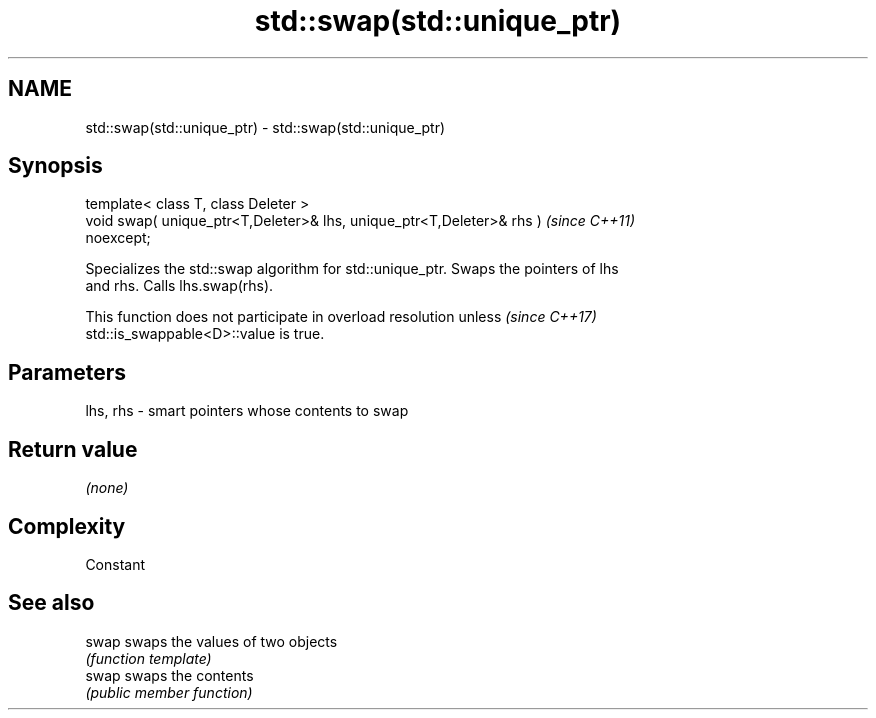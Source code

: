 .TH std::swap(std::unique_ptr) 3 "2021.11.17" "http://cppreference.com" "C++ Standard Libary"
.SH NAME
std::swap(std::unique_ptr) \- std::swap(std::unique_ptr)

.SH Synopsis
   template< class T, class Deleter >
   void swap( unique_ptr<T,Deleter>& lhs, unique_ptr<T,Deleter>& rhs )    \fI(since C++11)\fP
   noexcept;

   Specializes the std::swap algorithm for std::unique_ptr. Swaps the pointers of lhs
   and rhs. Calls lhs.swap(rhs).

   This function does not participate in overload resolution unless       \fI(since C++17)\fP
   std::is_swappable<D>::value is true.

.SH Parameters

   lhs, rhs - smart pointers whose contents to swap

.SH Return value

   \fI(none)\fP

.SH Complexity

   Constant

.SH See also

   swap swaps the values of two objects
        \fI(function template)\fP
   swap swaps the contents
        \fI(public member function)\fP
